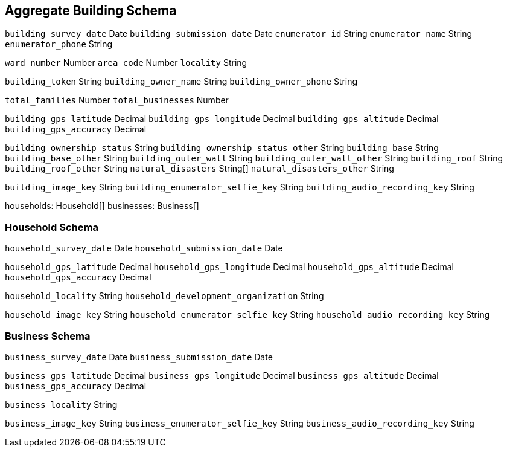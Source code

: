 == Aggregate Building Schema

`building_survey_date` Date
`building_submission_date` Date
`enumerator_id` String
`enumerator_name` String
`enumerator_phone` String


`ward_number` Number
`area_code` Number
`locality` String

`building_token` String
`building_owner_name` String
`building_owner_phone` String

`total_families` Number
`total_businesses` Number

// Building GPS
`building_gps_latitude` Decimal
`building_gps_longitude` Decimal
`building_gps_altitude` Decimal
`building_gps_accuracy` Decimal

`building_ownership_status` String
`building_ownership_status_other` String
`building_base` String
`building_base_other` String
`building_outer_wall` String
`building_outer_wall_other` String
`building_roof` String
`building_roof_other` String
`natural_disasters` String[]
`natural_disasters_other` String

// Building Media

`building_image_key` String
`building_enumerator_selfie_key` String
`building_audio_recording_key` String

// Households

households: Household[]
businesses: Business[]

=== Household Schema

`household_survey_date` Date
`household_submission_date` Date


// Household GPS
`household_gps_latitude` Decimal
`household_gps_longitude` Decimal
`household_gps_altitude` Decimal
`household_gps_accuracy` Decimal

`household_locality` String
`household_development_organization` String

// Household Media

`household_image_key` String
`household_enumerator_selfie_key` String
`household_audio_recording_key` String


=== Business Schema

`business_survey_date` Date
`business_submission_date` Date

// Business GPS
`business_gps_latitude` Decimal
`business_gps_longitude` Decimal
`business_gps_altitude` Decimal
`business_gps_accuracy` Decimal

`business_locality` String

// Business Media
`business_image_key` String
`business_enumerator_selfie_key` String
`business_audio_recording_key` String
